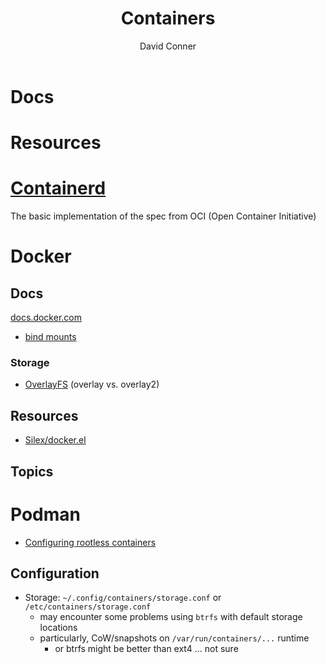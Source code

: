 :PROPERTIES:
:ID:       afe1b2f0-d765-4b68-85d0-2a9983fa2127
:END:
#+title: Containers
#+AUTHOR:    David Conner
#+EMAIL:     noreply@te.xel.io
#+DESCRIPTION: notes

* Docs

* Resources

* [[https://github.com/containerd/containerd][Containerd]]
The basic implementation of the spec from OCI (Open Container Initiative)

* Docker
** Docs

[[https://docs.docker.com][docs.docker.com]]

+ [[https://docs.docker.com/get-started/06_bind_mounts/][bind mounts]]


*** Storage
+ [[https://docs.docker.com/storage/storagedriver/overlayfs-driver/][OverlayFS]] (overlay vs. overlay2)


** Resources
+ [[github:Silex/docker.el][Silex/docker.el]]

** Topics


* Podman

+ [[https://github.com/containers/podman/blob/main/docs/tutorials/rootless_tutorial.md][Configuring rootless containers]]

** Configuration

+ Storage: =~/.config/containers/storage.conf= or =/etc/containers/storage.conf=
  - may encounter some problems using =btrfs= with default storage locations
  - particularly, CoW/snapshots on =/var/run/containers/...= runtime
    - or btrfs might be better than ext4 ... not sure

